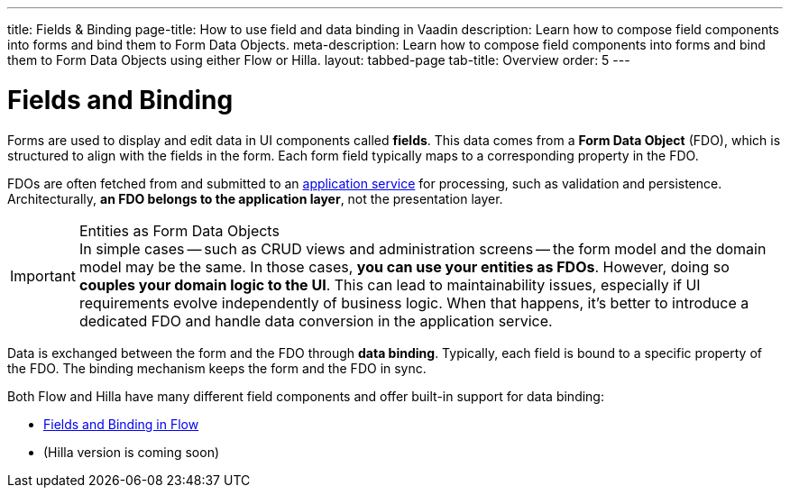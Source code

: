 ---
title: Fields & Binding
page-title: How to use field and data binding in Vaadin
description: Learn how to compose field components into forms and bind them to Form Data Objects.
meta-description: Learn how to compose field components into forms and bind them to Form Data Objects using either Flow or Hilla.
layout: tabbed-page
tab-title: Overview
order: 5
---

= Fields and Binding

Forms are used to display and edit data in UI components called *fields*. This data comes from a *Form Data Object* (FDO), which is structured to align with the fields in the form. Each form field typically maps to a corresponding property in the FDO.

FDOs are often fetched from and submitted to an <<../loading-and-saving#,application service>> for processing, such as validation and persistence. Architecturally, *an FDO belongs to the application layer*, not the presentation layer.


.Entities as Form Data Objects
[IMPORTANT]
In simple cases -- such as CRUD views and administration screens -- the form model and the domain model may be the same. In those cases, *you can use your entities as FDOs*. However, doing so *couples your domain logic to the UI*. This can lead to maintainability issues, especially if UI requirements evolve independently of business logic. When that happens, it's better to introduce a dedicated FDO and handle data conversion in the application service.

Data is exchanged between the form and the FDO through *data binding*. Typically, each field is bound to a specific property of the FDO. The binding mechanism keeps the form and the FDO in sync.

Both Flow and Hilla have many different field components and offer built-in support for data binding:

* <<flow#,Fields and Binding in Flow>>
* (Hilla version is coming soon)
